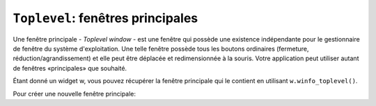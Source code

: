 .. _TOPLEVEL:

**********************************
``Toplevel``: fenêtres principales
**********************************

Une fenêtre principale - *Toplevel window* - est une fenêtre qui possède une existence indépendante pour le gestionnaire de fenêtre du système d'exploitation. Une telle fenêtre possède tous les boutons ordinaires (fermeture, réduction/agrandissement) et elle peut être déplacée et redimensionnée à la souris. Votre application peut utiliser autant de fenêtres «principales» que souhaité.

Étant donné un widget w, vous pouvez récupérer la fenêtre principale qui le contient en utilisant ``w.winfo_toplevel()``.

Pour créer une nouvelle fenêtre principale:

.. py:class:: Toplevel(option, ...)

        Ses options incluent:

        :arg bg: 
                 (ou *background*) La couleur d'arrière plan de la fenêtre. Voir “Colors”.
        :arg bd: 
                 (ou *borderwidth*) La largeur de sa bordure en pixels; 0 par défaut. Pour des valeurs possibles, voir “Dimensions”. Voir aussi l'option **relief** ci-dessous.
        :arg class\_: 
                Vous pouvez donner à une fenêtre principale un nom de classe. De tels noms peuvent être alors utilisés dans la base de données des options afin de récupérer les préférences de configuration des utilisateurs (comme les couleur). Par exemple, vous pourriez concevoir une série de fenêtre surgissantes (*pop-ups*) appelées "hurlantes", et toutes les configurer avec l'option ``class_='Screamer'``. Ensuite, vous pourriez mettre la ligne suivante dans votre base de données des options::

                      *Screamer*background: red

                et enfin, utiliser la méthode ``option_readfile()`` pour lire cette base de données. Cela aurait pour effet de configurer la couleur de fond par défaut de tout les widgets ayant ce nom de classe avec la couleur rouge. Cette option est nommée ``class_`` parce que *class* est un mot clé de Python.
        :arg cursor: 
                Le pointeur de la souris utilisée lorsqu' elle survole cette fenêtre. Voir “Cursors”.
        :arg height: 
                La hauteur de la fenêtre; voir “Dimensions”.
        :arg highlightbackground:
                La couleur de ligne de mise en valeur du focus lorsque la fenêtre ne l'a pas. Voir “Focus: routing keyboard input”.
        :arg highlightcolor: 
                La couleur de ligne de mise en valeur du focus lorsque la fenêtre l'obtient.
        :arg highlightthickness: 
                L'épaisseur de la ligne de mise en valeur du focus. 1 par défaut. Pour supprimer la mise en évidence du focus, mettre cette option à 0.
        :arg menu:
                Pour incorporer une barre des menus principaux, configurez cette option avec un widget Menu. Sous MacOS, ce menu apparaîtra tout en haut de l'écran lorsque la fenêtre est active. Sous Window ou Unix, il apparaîtra en haut de la fenêtre.
        :arg padx:
                Utilisez cette option pour ajouter une marge horizontale à gauche et à droite de la fenêtre. La valeur est un nombre de pixels.
        :arg pady:
                Utilisez cette option pour ajouter une marge verticale en haut et en base de la fenêtre. La valeur est un nombre de pixels.
        :arg relief: 
                Normalement, une fenêtre principale n'a pas de bordure 3d. Pour obtenir une telle bordure, réglez l'option **bd** avec une valeur supérieure à 0 et celle-ci avec l'une des valeurs possible pour le relief (voir “Relief styles”).
        :arg takefocus:
                Normalement, une fenêtre principale n'obtient pas le focus. Utilisez ``takefocus=True`` si vous souhaitez qu'elle puisse l'obtenir; voir “Focus: routing keyboard input”.
        :arg width: 
                La largeur de la fenêtre. Voir “Dimensions”.

        Les méthodes des fenêtres principales sont:

        .. py:method:: aspect(nmin, dmin, nmax, dmax)

                    Sert à contraindre le rapport largeur sur hauteur de la fenêtre dans l'intervalle [ *nmin* / *dmin*, *nmax* / *dmax* ]. 

        .. py:method:: deiconify()

                    Si la fenêtre a été réduite en une icone, cette méthode la ramène à l'écran.

        .. py:method:: geometry(newGeometry=None)

                    Sert à régler la géométrie de la fenêtre. Pour la forme de son argument, voir “Geometry strings”. Si l'argument est omis, elle retourne la chaîne qui décrit sa géométrie courante.

        .. py:method:: iconify()

                    Réduit la fenêtre en une icone.

        .. py:method:: lift(aboveThis=None)

                    Pour élever cette fenêtre tout en haut de la pile ordonnée des fenêtre que gère le gestionnaire de fenêtres du système, utilisez cette méthode sans argument. Vous pouvez aussi élever cette fenêtre juste au-dessus d'une autre fenêtre en précisant cette dernière comme argument.

        .. py:method:: lower(belowThis=None)

                    Sans aucun argument, la fenêtre est déplacée tout en bas de la pile ordonnée des fenêtres que gère le gestionnaire de fenêtre du sytème. Vous pouvez aussi la déplacer juste en dessous d'une autre en précisant cette dernière comme argument.

        .. py:method:: maxsize(largeur=None, hauteur=None)

                    Sert à régler la taille maximale de la fenêtre. Si les arguments sont omis, elle retourne les valeurs courantes (largeur, hauteur). 

        .. py:method:: minsize(width=None, height=None)

                    Sert à régler la taille minimale de la fenêtre. Si les arguments sont omis, elle retourne les valeurs courantes sous la forme d'un tuple à deux éléments.

        .. py:method:: overrideredirect(flag=None)

                    Lorsque cette méthode est appelée avec la valeur True, elle positionne le drapeau *override redirect*, lequel supprime toutes les décorations de la fenêtres de telle sorte qu'elle ne puisse plus être déplacée, redimensionnée ou iconifiée ou fermée. Si elle est appelée avec la valeur False, elle retrouve son aspect normal ainsi que tous ses comportements. Si elle est appelée sans argument, elle retourne le drapeau *override redirect* actuellement utilisée.

                    Faites attention à appeler la méthode ``update_idletasks()`` (voir “Universal widget methods”) avant de positionner ce drapeau. Si vous l'appeler avant d'être entré dans la boucle principale, votre fenêtre sera désactivée avant même qu'elle ne puisse apparaître.

                    Cette méthode peut ne pas fonctionner sur certain système Unix et MacOS.

        .. py:method:: resizable(largeur=None, hauteur=None)

                    Si *largeur* est True, la fenêtre peut être agrandi horizontalement. Si hauteur est True, elle peut être agrandie verticalement. Si les arguments sont omis, cette méthode retourne la taille actuelle de la fenêtre sous la forme d'un tuple a 2 éléments.

        .. py:method:: state(newstate=None)

                    Retourne l'état actuel de la fenêtre, lequel peut être:

                    * ``'normal'``: S'affiche normalement.

                    * ``'iconic'``: A été réduite en icone.

                    * ``'withdrawn'``: Est cachée.

                    Pour modifier cet état, utiliser l'une des chaînes ci-dessus comme argument. Par exemple, pour iconifier une fenêtre principale T, utilisez ``T.state('iconify')``. 

        .. py:method:: title(text=None)

                    Sert à configurer le titre de la fenêtre. Si l'argument est omis, elle retourne le titre courant.

        .. py:method:: transient(parent=None)

                    Une fenêtre est dite *transient* si elle apparaît toujours devant son parent. Lorsque le parent est réduit en icône, la fenêtre *transient* est iconifiée en même temps.
                    
                    Cette méthode fait de la fenêtre appelante une fenêtre *transient* relativement à une autre fenêtre parent fournie en argument; the default parent window is this window's parent.

                    Cette méthode est utile pour les fenêtres surgissantes à courte durée de vie qui servent à obtenir une information de la part de l'utilisateur.

        .. py:method:: withdraw()

                    Cache la fenêtre. Pour la faire réapparaître, utiliser les méthodes ``deiconify()`` ou ``iconify()``.
    
